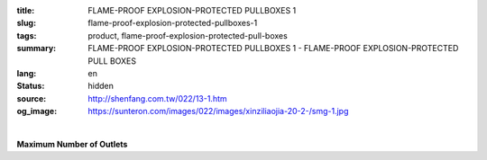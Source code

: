 :title: FLAME-PROOF EXPLOSION-PROTECTED PULLBOXES 1
:slug: flame-proof-explosion-protected-pullboxes-1
:tags: product, flame-proof-explosion-protected-pull-boxes
:summary: FLAME-PROOF EXPLOSION-PROTECTED PULLBOXES 1 - FLAME-PROOF EXPLOSION-PROTECTED PULL BOXES
:lang: en
:status: hidden
:source: http://shenfang.com.tw/022/13-1.htm
:og_image: https://sunteron.com/images/022/images/xinziliaojia-20-2-/smg-1.jpg


.. image:: {filename}/images/022/images/xinziliaojia/smg-1.jpg
   :name: http://shenfang.com.tw/022/images/新資料夾/SMG-1.JPG
   :alt: product
   :class: img-fluid

.. raw:: html

  <table border="1" cellspacing="0" style="border-collapse: collapse" bordercolor="#111111" width="100%" cellpadding="0" id="AutoNumber20" height="169">
      <tbody><tr>
        <td width="17%" align="center" bgcolor="#FFCCCC" height="32">
        <p style="margin-top: 0; margin-bottom: 0">
        <font size="2" face="Arial Narrow">Part</font></p>
        <p style="margin-top: 0; margin-bottom: 0">
        <font size="2" face="Arial Narrow">Number</font></p></td>
        <td width="15%" align="center" bgcolor="#FFCCCC" height="32">
        <p style="margin-top: 0; margin-bottom: 0">
        <font size="2" face="Arial Narrow">Magnet</font></p>
        <p style="margin-top: 0; margin-bottom: 0">
        <font size="2" face="Arial Narrow">Switch</font></p></td>
        <td width="14%" align="center" bgcolor="#FFCCCC" height="32">
        <p style="margin-top: 0; margin-bottom: 0">
        <font size="2" face="Arial Narrow">Rated</font></p>
        <p style="margin-top: 0; margin-bottom: 0">
        <font size="2" face="Arial Narrow">Voitage</font></p></td>
        <td width="15%" align="center" bgcolor="#FFCCCC" height="32">
        <p style="margin-top: 0; margin-bottom: 0">
        <font size="2" face="Arial Narrow">Rated Capacity</font></p></td>
        <td width="13%" align="center" bgcolor="#FFCCCC" height="32">
        <p style="margin-top: 0; margin-bottom: 0">
        <font size="2" face="Arial Narrow">Rated Current</font></p></td>
        <td width="13%" align="center" bgcolor="#FFCCCC" height="32">
        <p style="margin-top: 0; margin-bottom: 0">
        <font size="2" face="Arial Narrow">Main Contact</font></p></td>
        <td width="13%" align="center" bgcolor="#FFCCCC" height="32">
        <p style="margin-top: 0; margin-bottom: 0">
        <font size="2" face="Arial Narrow">Sub Contact</font></p></td>
      </tr>
      <tr>
        <td width="17%" height="16"><font face="Arial Narrow"><font size="2">SMG</font><font size="2"> 
        1R</font></font></td>
        <td width="15%" rowspan="8" align="center" height="136">
        <font size="2" face="Arial Narrow">RSK6UT</font></td>
        <td width="14%" rowspan="8" align="center" height="136">
        <font size="2" face="Arial Narrow">AC 220V</font></td>
        <td width="15%" align="center" height="16">
        <font size="2" face="Arial Narrow">0.1</font></td>
        <td width="13%" align="center" height="16">
        <font size="2" face="Arial Narrow">0.7</font></td>
        <td width="13%" rowspan="8" align="center" height="136">
        <font face="Arial Narrow" size="2">3Pх2</font></td>
        <td width="13%" rowspan="8" align="center" height="136">
        <font size="2" face="Arial Narrow">1aх2</font></td>
      </tr>
      <tr>
        <td width="17%" bgcolor="#FFCCCC" height="16">
        <font size="2" face="Arial Narrow">SMG 2R</font></td>
        <td width="15%" align="center" bgcolor="#FFCCCC" height="16">
        <font size="2" face="Arial Narrow">0.2</font></td>
        <td width="13%" align="center" bgcolor="#FFCCCC" height="16">
        <font size="2" face="Arial Narrow">1.2</font></td>
      </tr>
      <tr>
        <td width="17%" height="16"><font size="2" face="Arial Narrow">SMG 4R</font></td>
        <td width="15%" align="center" height="16">
        <font size="2" face="Arial Narrow">0.4</font></td>
        <td width="13%" align="center" height="16">
        <font size="2" face="Arial Narrow">2.3</font></td>
      </tr>
      <tr>
        <td width="17%" bgcolor="#FFCCCC" height="16">
        <font size="2" face="Arial Narrow">SMG 7R</font></td>
        <td width="15%" align="center" bgcolor="#FFCCCC" height="16">
        <font size="2" face="Arial Narrow">0.75</font></td>
        <td width="13%" align="center" bgcolor="#FFCCCC" height="16">
        <font size="2" face="Arial Narrow">3.6</font></td>
      </tr>
      <tr>
        <td width="17%" height="16"><font size="2" face="Arial Narrow">SMG 11R</font></td>
        <td width="15%" align="center" height="16">
        <font size="2" face="Arial Narrow">1.1</font></td>
        <td width="13%" align="center" height="16">
        <font size="2" face="Arial Narrow">5</font></td>
      </tr>
      <tr>
        <td width="17%" bgcolor="#FFCCCC" height="16">
        <font size="2" face="Arial Narrow">SMG 15R</font></td>
        <td width="15%" align="center" bgcolor="#FFCCCC" height="16">
        <font size="2" face="Arial Narrow">1.1</font></td>
        <td width="13%" align="center" bgcolor="#FFCCCC" height="16">
        <font size="2" face="Arial Narrow">6.7</font></td>
      </tr>
      <tr>
        <td width="17%" height="16"><font size="2" face="Arial Narrow">SMG 22R</font></td>
        <td width="15%" align="center" height="16">
        <font size="2" face="Arial Narrow">2.5</font></td>
        <td width="13%" align="center" height="16">
        <font size="2" face="Arial Narrow">9.2</font></td>
      </tr>
      <tr>
        <td width="17%" bgcolor="#FFCCCC" height="17">
        <font size="2" face="Arial Narrow">SMG 37R</font></td>
        <td width="15%" align="center" bgcolor="#FFCCCC" height="17">
        <font size="2" face="Arial Narrow">3.7KW</font></td>
        <td width="13%" align="center" bgcolor="#FFCCCC" height="17">
        <font size="2" face="Arial Narrow">15A</font></td>
      </tr>
    </tbody></table>

|

**Maximum Number of Outlets**

.. raw:: html

  <table border="1" cellspacing="0" style="border-collapse: collapse" bordercolor="#111111" width="100%" cellpadding="0" id="AutoNumber21" height="119">
      <tbody><tr>
        <td width="25%" height="37" valign="top" bgcolor="#FFCCCC">
        <p style="margin-top: 0; margin-bottom: 0">&nbsp;&nbsp;&nbsp;&nbsp;&nbsp;&nbsp;&nbsp;&nbsp;&nbsp;&nbsp;
        <font size="2">&nbsp;Type&nbsp;&nbsp; <font face="Arial">&nbsp;&nbsp;&nbsp;&nbsp;&nbsp;&nbsp;&nbsp;&nbsp;&nbsp;&nbsp; </font></font></p>
        <p style="margin-top: 0; margin-bottom: 0"><font size="2" face="Arial">
        Surface</font></p>
        <p style="margin-top: 0; margin-bottom: 0"><font size="2" face="Arial">
        Symbol</font></p></td>
        <td width="25%" height="37" align="center" bgcolor="#FFCCCC"><b>
        <font size="2" face="Arial">PF3/4(22)</font></b></td>
        <td width="25%" height="37" align="center" bgcolor="#FFCCCC"><b>
        <font size="2" face="Arial">PF1-1/4(36)</font></b></td>
        <td width="25%" height="37" align="center" bgcolor="#FFCCCC"><b>
        <font size="2" face="Arial">PF 2(54)</font></b></td>
      </tr>
      <tr>
        <td width="25%" height="23" align="center">A</td>
        <td width="25%" height="23" align="center">8</td>
        <td width="25%" height="23" align="center">5</td>
        <td width="25%" height="23" align="center">1</td>
      </tr>
      <tr>
        <td width="25%" height="23" align="center" bgcolor="#FFCCCC">B</td>
        <td width="25%" height="23" align="center" bgcolor="#FFCCCC">8</td>
        <td width="25%" height="23" align="center" bgcolor="#FFCCCC">5</td>
        <td width="25%" height="23" align="center" bgcolor="#FFCCCC">1</td>
      </tr>
      <tr>
        <td width="25%" height="23" align="center">C</td>
        <td width="25%" height="23" align="center">5</td>
        <td width="25%" height="23" align="center">3</td>
        <td width="25%" height="23" align="center">3</td>
      </tr>
      <tr>
        <td width="25%" height="21" align="center" bgcolor="#FFCCCC">D</td>
        <td width="25%" height="21" align="center" bgcolor="#FFCCCC">5</td>
        <td width="25%" height="21" align="center" bgcolor="#FFCCCC">3</td>
        <td width="25%" height="21" align="center" bgcolor="#FFCCCC">3</td>
      </tr>
    </tbody></table>

